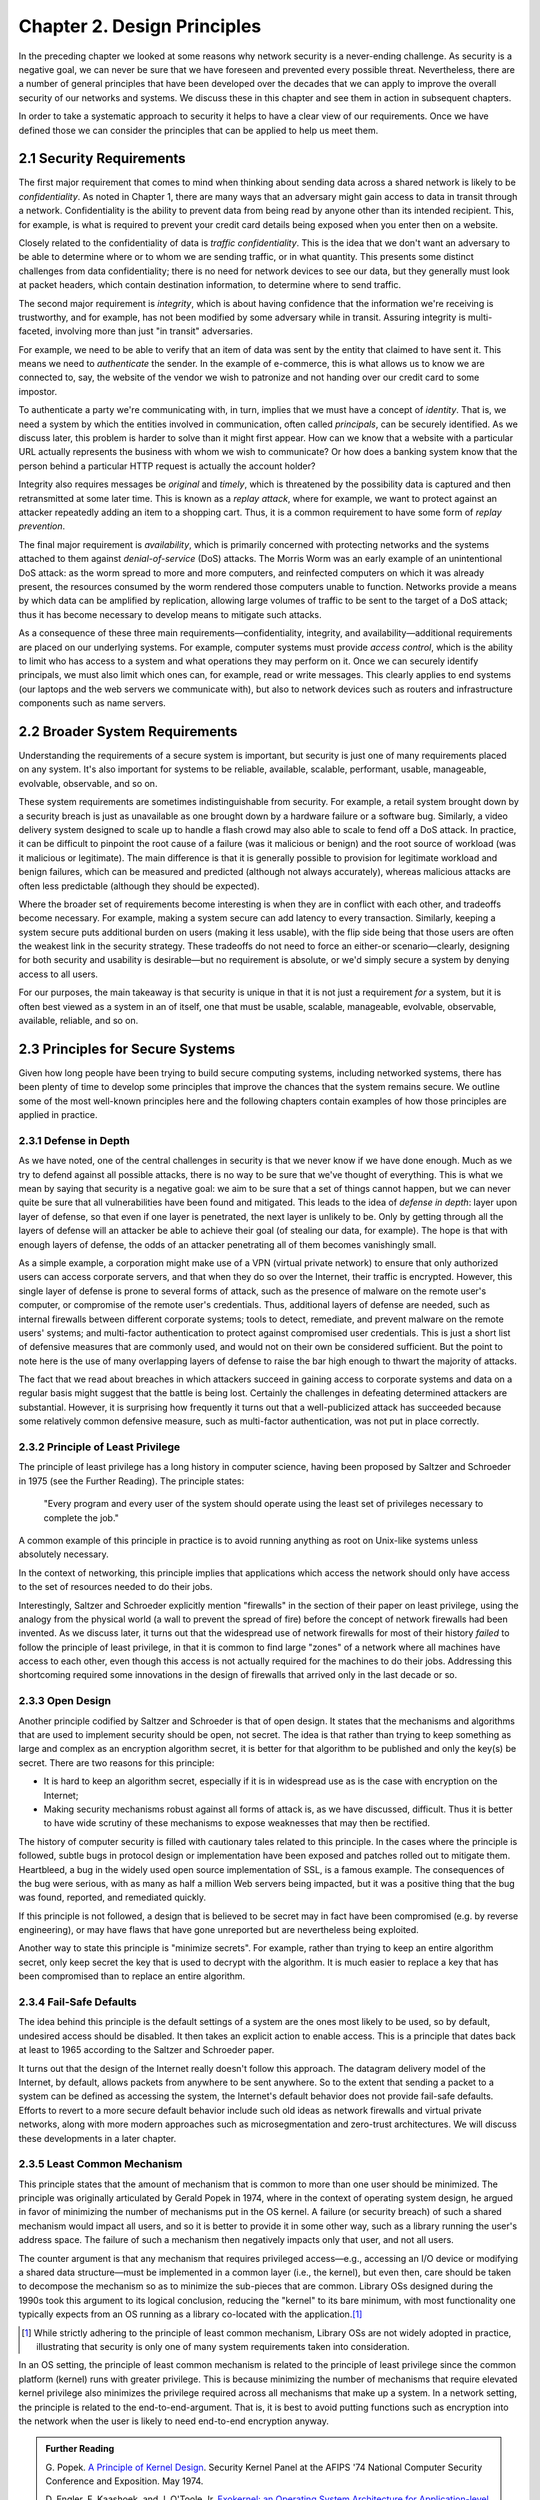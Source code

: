 Chapter 2. Design Principles
============================

In the preceding chapter we looked at some reasons why network
security is a never-ending challenge. As security is a negative goal, we can never
be sure that we have foreseen and prevented every possible
threat. Nevertheless, there are a number of general principles that
have been developed over the decades that we can apply to improve the
overall security of our networks and systems. We discuss these in
this chapter and see them in action in subsequent chapters.

In order to take a systematic approach to security it helps to have a
clear view of our requirements. Once we have defined those we can consider the
principles that can be applied to help us meet them.

2.1 Security Requirements
----------------------------

The first major requirement that comes to mind when thinking about
sending data across a shared network is likely to be
*confidentiality*. As noted in Chapter 1, there are many ways that an
adversary might gain access to data in transit through a
network. Confidentiality is the ability to prevent data from being
read by anyone other than its intended recipient. This, for example,
is what is required to prevent your credit card details being exposed
when you enter then on a website.

Closely related to the confidentiality of data is *traffic
confidentiality*. This is the idea that we don't want an adversary to
be able to determine where or to whom we are sending traffic, or in
what quantity. This presents some distinct challenges from data
confidentiality; there is no need for network devices to see our data,
but they generally must look at packet headers, which contain
destination information, to determine where to
send traffic.

The second major requirement is *integrity*, which is about having
confidence that the information we're receiving is trustworthy, and
for example, has not been modified by some adversary while in
transit. Assuring integrity is multi-faceted, involving more than
just "in transit" adversaries.

For example, we need to be able to verify that an item of data was
sent by the entity that claimed to have sent it. This means we need to
*authenticate* the sender. In the example of e-commerce, this is
what allows us to know we are connected to, say, the website of the
vendor we wish to patronize and not handing over our credit card to
some impostor.

To authenticate a party we're communicating with, in turn, implies
that we must have a concept of *identity*. That is, we need a system
by which the entities involved in communication, often called
*principals*, can be securely identified.  As we discuss later, this
problem is harder to solve than it might first appear. How can we know
that a website with a particular URL actually represents the business
with whom we wish to communicate? Or how does a banking system know
that the person behind a particular HTTP request is actually the
account holder?

Integrity also requires messages be *original* and *timely*, which is
threatened by the possibility data is captured and then retransmitted
at some later time. This is known as a *replay attack*, where for
example, we want to protect against an attacker repeatedly adding an
item to a shopping cart. Thus, it is a common requirement to have some
form of *replay prevention*.

The final major requirement is *availability*, which is primarily
concerned with protecting networks and the systems attached to them
against *denial-of-service* (DoS) attacks. The Morris Worm was an
early example of an unintentional DoS attack: as the worm spread to
more and more computers, and reinfected computers on which it was
already present, the resources consumed by the worm rendered those
computers unable to function. Networks provide a means by which data
can be amplified by replication, allowing large volumes of traffic to
be sent to the target of a DoS attack; thus it has become necessary to
develop means to mitigate such attacks.

As a consequence of these three main requirements—confidentiality,
integrity, and availability—additional requirements are placed on our
underlying systems. For example, computer systems must provide *access
control*, which is the ability to limit who has access to a system and
what operations they may perform on it. Once we can securely identify
principals, we must also limit which ones can, for example, read or
write messages. This clearly applies to end systems (our laptops and
the web servers we communicate with), but also to network devices such
as routers and infrastructure components such as name servers.


2.2 Broader System Requirements
-------------------------------------

Understanding the requirements of a secure system is important, but
security is just one of many requirements placed on any system.  It's
also important for systems to be reliable, available, scalable, performant,
usable, manageable, evolvable, observable, and so on.

These system requirements are sometimes indistinguishable from
security. For example, a retail system brought down by a security
breach is just as unavailable as one brought down by a hardware
failure or a software bug. Similarly, a video delivery system designed
to scale up to handle a flash crowd may also able to scale to fend off
a DoS attack. In practice, it can be difficult to pinpoint the root
cause of a failure (was it malicious or benign) and the root source of
workload (was it malicious or legitimate). The main difference is that
it is generally possible to provision for legitimate workload and
benign failures, which can be measured and predicted (although not
always accurately), whereas malicious attacks are often less
predictable (although they should be expected).

Where the broader set of requirements become interesting is when they
are in conflict with each other, and tradeoffs become necessary.  For
example, making a system secure can add latency to every transaction.
Similarly, keeping a system secure puts additional burden on users
(making it less usable), with the flip side being that those users are
often the weakest link in the security strategy. These tradeoffs do
not need to force an either-or scenario—clearly, designing for both
security and usability is desirable—but no requirement is absolute,
or we'd simply secure a system by denying access to all users.

For our purposes, the main takeaway is that security is unique in that
it is not just a requirement *for* a system, but it is often best
viewed as a system in an of itself, one that must be usable,
scalable, manageable, evolvable, observable, available, reliable, and
so on.


2.3 Principles for Secure Systems
---------------------------------

Given how long people have been trying to build secure computing
systems, including networked systems, there has been plenty of
time to develop some principles that improve the chances that the
system remains secure. We outline some of the most well-known
principles here and the following chapters contain examples of how
those principles are applied in practice.

2.3.1 Defense in Depth
~~~~~~~~~~~~~~~~~~~~~~
As we have noted, one of the central challenges in security is that we
never know if we have done enough. Much as we try to defend against
all possible attacks, there is no way to be sure that we've thought of
everything. This is what we mean by saying that security is a negative
goal: we aim to be sure that a set of things cannot happen, but we can
never quite be sure that all vulnerabilities have been found and
mitigated. This leads to the idea of *defense in depth*: layer upon
layer of defense, so that even if one layer is penetrated, the next
layer is unlikely to be. Only by getting through all the layers of
defense will an attacker be able to achieve their goal (of stealing
our data, for example). The hope is that with enough layers of
defense, the odds of an attacker penetrating all of them becomes
vanishingly small.

As a simple example, a corporation might make use of a VPN (virtual
private network) to ensure that only authorized users can access
corporate servers, and that when they do so over the Internet, their
traffic is encrypted. However, this single layer of defense is prone
to several forms of attack, such as the presence of malware on the
remote user's computer, or compromise of the remote user's
credentials. Thus, additional layers of defense are needed, such as
internal firewalls between different corporate systems; tools to
detect, remediate, and prevent malware on the remote users' systems;
and multi-factor authentication to protect against compromised user
credentials. This is just a short list of defensive measures that are
commonly used, and would not on their own be considered
sufficient. But the point to note here is the use of many overlapping
layers of defense to raise the bar high enough to thwart the majority
of attacks.

The fact that we read about breaches in which attackers succeed in
gaining access to corporate systems and data on a regular basis might
suggest that the battle is being lost. Certainly the challenges in
defeating determined attackers are substantial. However, it is surprising how
frequently it turns out that a well-publicized attack has succeeded
because some relatively common defensive measure, such as multi-factor
authentication, was not put in place correctly.

2.3.2 Principle of Least Privilege
~~~~~~~~~~~~~~~~~~~~~~~~~~~~~~~~~~
The principle of least privilege has a long history in computer
science, having been proposed by Saltzer and Schroeder in 1975 (see
the Further Reading). The
principle states:

  "Every program and every user of the system should operate using the
  least set of privileges necessary to complete the job."

A common example of this principle in practice is to avoid running
anything as root on Unix-like systems unless absolutely necessary.

In the context of networking, this principle implies that applications
which access the network should only have access to the set of
resources needed to do their jobs.

.. feel like there is more detail to provide here.

Interestingly, Saltzer and Schroeder explicitly mention "firewalls" in
the section of their paper on least privilege, using the analogy from
the physical world (a wall to prevent the spread of fire) before the
concept of network firewalls had been invented. As we discuss
later, it turns out that the widespread use of network firewalls for
most of their history *failed* to follow the principle of least
privilege, in that it is common to find large "zones" of a network
where all machines have access to each other, even though this access
is not actually required for the machines to do their jobs. Addressing
this shortcoming required some innovations in the design of firewalls
that arrived only in the last decade or so.

2.3.3 Open Design
~~~~~~~~~~~~~~~~~

Another principle codified by Saltzer and Schroeder is that of open
design. It states that the mechanisms and
algorithms that are used to implement security should be open, not
secret. The idea is that rather than trying to keep something as large
and complex as an encryption algorithm secret, it is better for that
algorithm to be published and only the key(s) be secret. There are two
reasons for this principle:

* It is hard to keep an algorithm secret, especially if it is in
  widespread use as is the case with encryption on the Internet;
* Making security mechanisms robust against all forms of attack is, as
  we have discussed, difficult. Thus it is better to have wide
  scrutiny of these mechanisms to expose weaknesses that may then be
  rectified.

The history of computer security is filled with cautionary tales
related to this principle. In the cases where the principle is
followed, subtle bugs in protocol design or implementation have been
exposed and patches rolled out to mitigate them. Heartbleed, a bug in
the widely used open source implementation of SSL, is a famous
example. The consequences of the bug were serious, with as many as
half a million Web servers being impacted, but it was a positive thing
that the bug was found, reported, and remediated quickly.

If this principle is not followed, a design that is believed to be
secret may in fact have been compromised (e.g. by reverse
engineering), or may have flaws that have gone unreported but are
nevertheless being exploited.

Another way to state this principle is "minimize secrets".  For
example, rather than trying to keep an entire algorithm secret, only
keep secret the key that is used to decrypt with the algorithm. It is
much easier to replace a key that has been compromised than to replace
an entire algorithm.

2.3.4 Fail-Safe Defaults
~~~~~~~~~~~~~~~~~~~~~~~~

The idea behind this principle is the default settings of a system are
the ones most likely to be used, so by default, undesired access
should be disabled. It then takes an explicit action to enable
access. This is a principle that dates back at least to 1965 according to
the Saltzer and Schroeder paper.

It turns out that the design of the Internet really doesn't follow
this approach. The datagram delivery model of the Internet, by
default, allows packets from anywhere to be sent anywhere. So to the
extent that sending a packet to a system can be defined as accessing
the system, the Internet's default behavior does not provide fail-safe
defaults. Efforts to revert to a more secure default behavior include
such old ideas as network firewalls and virtual private networks,
along with more modern approaches such as microsegmentation and
zero-trust architectures.  We will discuss these developments in a later chapter.

2.3.5 Least Common Mechanism
~~~~~~~~~~~~~~~~~~~~~~~~~~~~

This principle states that the amount of mechanism that is common to
more than one user should be minimized. The principle was originally
articulated by Gerald Popek in 1974, where in the context of operating
system design, he argued in favor of minimizing the number of
mechanisms put in the OS kernel. A failure (or security breach) of
such a shared mechanism would impact all users, and so it is better to
provide it in some other way, such as a library running the user's
address space. The failure of such a mechanism then negatively impacts
only that user, and not all users.

The counter argument is that any mechanism that requires privileged
access—e.g., accessing an I/O device or modifying a shared data
structure—must be implemented in a common layer (i.e., the kernel),
but even then, care should be taken to decompose the mechanism so as
to minimize the sub-pieces that are common. Library OSs designed during
the 1990s took this argument to its logical conclusion, reducing the
"kernel" to its bare minimum, with most functionality one typically
expects from an OS running as a library co-located with the
application.\ [#]_

.. [#] While strictly adhering to the principle of least common
   mechanism, Library OSs are not widely adopted in practice,
   illustrating that security is only one of many system requirements
   taken into consideration.

In an OS setting, the principle of least common mechanism is related to
the principle of least privilege since the common platform (kernel)
runs with greater privilege. This is because minimizing the number of
mechanisms that require elevated kernel privilege also minimizes the
privilege required across all mechanisms that make up a system. In a
network setting, the principle is related to the
end-to-end-argument. That is, it is best to avoid putting functions
such as encryption into the network when the user is likely to need
end-to-end encryption anyway.

.. admonition:: Further Reading

  G. Popek. `A Principle of Kernel Design
  <https://dl.acm.org/doi/pdf/10.1145/1500175.1500361>`__.  Security
  Kernel Panel at the AFIPS '74 National Computer Security Conference
  and Exposition. May 1974.

  D. Engler, F. Kaashoek, and J. O'Toole Jr. `Exokernel: an Operating
  System Architecture for Application-level Resource Management
  <https://dl.acm.org/doi/pdf/10.1145/224057.224076>`__.  SIGOPS
  Symposium on Operating System Principles. December 1995.

  J. Saltzer, D. Reed, and D. Clark. `End-to-End Arguments in System
  Design <https://dl.acm.org/doi/abs/10.1145/357401.357402>`__.  ACM
  Transactions on Computer Systems. November 1984.


2.3.6 Design for Iteration
~~~~~~~~~~~~~~~~~~~~~~~~~~

Given what we have said about the difficulty of knowing that a system
is secure, a useful design principle is to accept that we will need to
iterate, and design for it. A good example of this is in the choice of
particular cryptographic algorithms for integrity protection or
encryption. These algorithms are often found to be insufficiently
strong after some number of years, perhaps due to a weakness in the
underlying mathematics, or breakthroughs in algorithms, or just the
steady improvement in computing power that happens over time. Thus,
any protocol that is developed that depends on such an algorithm
should be designed such that a change of algorithm is an expected
behavior. We see this in protocols such as Transport Layer Security
(TLS) which includes a set of procedures by which two participants
negotiate the cryptographic algorithms to be used.

Recent developments in quantum computing have raised the issue that
many existing forms of cryptographic algorithm may need to be
replaced. While the timeframe in which such a change will be needed
remains a subject of debate, the safe choice is to accept that
cryptographic algorithms will periodically need to be replaced.

2.3.7 Audit Trails
~~~~~~~~~~~~~~~~~~

Part of dealing with the impossibility of covering all possible
security threats is to accept that sometimes we need to analyze what
has gone wrong. This leads to the idea that security needs to be
auditable (observable). For example, it will be easier to conduct a
post-mortem of a breach involving compromised login credentials if
every login attempt is logged, along with information such as whether
the login came over a VPN, what IP address was used, and so
on. Similarly it is very hard to prevent insider attacks, but suitable
logging might both make it easier to detect such attacks quickly and
to deter those who might undertake them.

In a different vein, consider the design of secure protocols. The
specification for TLS (transport layer security) describes a large
number of error conditions that may trigger alerts, and recommends the
logging of all such alerts. Such logging would help in understanding
if the protocol was subject to an attack that involved incorrect or
unexpected messages. Given the complexity of negotiations that go on
in security protocols (to establish cryptographic algorithms and
parameters, for example) it is wise to assume that these may have
subtle bugs, and a good set of audit tools will enable any such bugs
to be detected and then remedied.

Of course, the audit mechanisms themselves must be designed to be
secure. A determined attacker will, in all likelihood, try to erase their tracks,
so logging for audit purposes cannot just be an afterthought; it has
to be part of the design of a secure system.

2.4 Best Practices
---------------------

Design principles help guide how a system is architected to be secure,
but an architecture has to be implemented by an engineering team and
run on a day-to-day basis by an operations team. Mistakes in the
implementation or operational practices render the best intentions
impotent. To this end, software companies typically establish a set of
best practices for the entire software lifecycle, from design to
coding, deployment, and operation.

These practices start by establishing the security metrics that the
end result is to be judged by, along with the processes used to review
designs and test compliance. On the development side, emphasis is
placed on using cryptography standards and the best available
protocols, platforms, and languages. It is **not** an engineer's job
to reinvent the security mechanisms described in this book, but
rather, to know what mechanisms are available and how to use
them. Once a system is deployed and operational, the emphasis is on
proactively monitoring the system for anomalous behavior and
establishing an incident response plan to deal with suspected attacks.
Continuously collecting data about a running system is commonplace,
and using AI/ML to detect (and potentially respond to)
attacks is becoming increasingly common.

The details of these procedures is beyond the scope of this book,
except as we note, that they depend on engineers and operators being
well-informed about available security mechanisms. For an example of
industry practices, we recommend Microsoft's Security Development
Lifecycle (SDL) practices.

.. admonition:: Further Reading

  `Microsoft Security Development Lifecycle (SDL)
  <https://www.microsoft.com/en-us/securityengineering/sdl>`__.


2.5 Summary
-----------

Just as we can never be quite sure that we have covered all possible
vectors of attack against a system, there is no hard limit to the set of
principles that can be applied to developing secure systems. The
principles covered above include several that were drawn from the
influential paper by Saltzer and Schroeder from 1975. That is the same
Saltzer whose book (with Kaashoek) we referred to in Chapter 1. The
fact that many of the principles from the 1975 paper reappear in the
2009 book is probably a sign that Saltzer had some confidence that these
principles have stood the test of time. We recommend reading the
entire paper.

.. admonition:: Further Reading

  J. Saltzer and M. Schroeder. `The Protection of Information
  in Computer Systems
  <http://web.mit.edu/Saltzer/www/publications/protection/index.html>`__. In
  Proceedings of the IEEE, 1975.

